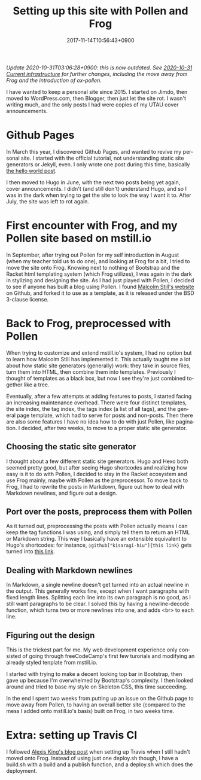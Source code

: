 #+title: Setting up this site with Pollen and Frog
#+date: 2017-11-14T10:56:43+0900
#+category: Meta
#+language: en
#+tags[]: frog pollen markdown
#+toc: #t

/Update 2020-10-31T03:06:28+0900: this is now outdated. See [[file:2020-10-31-current-infrastructure.org][2020-10-31 Current infrastructure]] for further changes, including the move away from Frog and the introduction of ox-pollen./

I have wanted to keep a personal site since 2015. I started on Jimdo, then moved to WordPress.com, then Blogger, then just let the site rot. I wasn't writing much, and the only posts I had were copies of my UTAU cover announcements.

* Github Pages

In March this year, I discovered Github Pages, and wanted to revive my personal site. I started with the official tutorial, not understanding static site generators or Jekyll, even. I only wrote one post during this time, basically [[file:2017-03-19-new-website.org][the hello world post]].

I then moved to Hugo in June, with the next two posts being yet again, cover announcements. I didn't (and still don't) understand Hugo, and so I was in the dark when trying to get the site to look the way I want it to. After July, the site was left to rot again.

* First encounter with Frog, and my Pollen site based on mstill.io

In September, after trying out Pollen for my self introduction in August (when my teacher told us to do one), and looking at Frog for a bit, I tried to move the site onto Frog. Knowing next to nothing of Bootstrap and the Racket html templating system (which Frog utilizes), I was again in the dark in stylizing and designing the site. As I had just played with Pollen, I decided to see if anyone has built a blog using Pollen. I found [[https://mstill.io][Malcolm Still's website]] on Github, and forked it to use as a template, as it is released under the BSD 3-clause license.

* Back to Frog, preprocessed with Pollen

When trying to customize and extend mstill.io's system, I had no option but to learn how Malcolm Still has implemented it. This actually taught me a lot about how static site generators (generally) work: they take in source files, turn them into HTML, then combine them into templates. Previously I thought of templates as a black box, but now I see they're just combined together like a tree.

Eventually, after a few attempts at adding features to posts, I started facing an increasing maintenance overhead. There were four distinct templates, the site index, the tag index, the tags index (a list of all tags), and the general page template, which had to serve for posts and non-posts. Then there are also some features I have no idea how to do with just Pollen, like pagination. I decided, after two weeks, to move to a proper static site generator.

** Choosing the static site generator

I thought about a few different static site generators. Hugo and Hexo both seemed pretty good, but after seeing Hugo shortcodes and realizing how easy is it to do with Pollen, I decided to stay in the Racket ecosystem and use Frog mainly, maybe with Pollen as the preprocessor. To move back to Frog, I had to rewrite the posts in Markdown, figure out how to deal with Markdown newlines, and figure out a design.

** Port over the posts, preprocess them with Pollen

As it turned out, preprocessing the posts with Pollen actually means I can keep the tag functions I was using, and simply tell them to return an HTML or Markdown string. This way I basically have an extensible equivalent to Hugo's shortcodes: for instance, =◊github["kisaragi-hiu"]{this link}= gets turned into [[https://github.com/kisaragi-hiu][this link]].

** Dealing with Markdown newlines

In Markdown, a single newline doesn't get turned into an actual newline in the output. This generally works fine, except when I want paragraphs with fixed length lines. Splitting each line into its own paragraph is no good, as I still want paragraphs to be clear. I solved this by having a newline-decode function, which turns two or more newlines into one, and adds <br> to each line.

** Figuring out the design

This is the trickest part for me. My web development experience only consisted of going through freeCodeCamp's first few turorials and modifying an already styled tenplate from mstill.io.

I started with trying to make a decent looking top bar in Bootstrap, then gave up because I'm overwhelmed by Bootstrap's complexity. I then looked around and tried to base my style on Skeleton CSS, this time succeeding.

In the end I spent two weeks from putting up an issue on the Github page to move away from Pollen, to having an overall better site (compared to the mess I added onto mstill.io's basis) built on Frog, in two weeks time.

* Extra: setting up Travis CI

I followed [[https://lexi-lambda.github.io/blog/2015/07/18/automatically-deploying-a-frog-powered-blog-to-github-pages/][Alexis King's blog post]] when setting up Travis when I still hadn't moved onto Frog. Instead of using just one deploy.sh though, I have a build.sh with a build and a publish function, and a deploy.sh which does the deployment.
